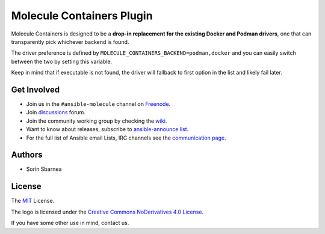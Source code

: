 **************************
Molecule Containers Plugin
**************************

.. image:: https://img.shields.io/pypi/v/molecule-containers.svg
   :target: https://pypi.org/project/molecule-containers
   :alt: PyPI Package

.. image:: https://github.com/ansible-community/molecule-containers/workflows/tox/badge.svg
   :target: https://github.com/ansible-community/molecule-containers/actions

.. image:: https://img.shields.io/badge/code%20style-black-000000.svg
   :target: https://github.com/python/black
   :alt: Python Black Code Style

.. image:: https://img.shields.io/badge/license-MIT-brightgreen.svg
   :target: LICENSE
   :alt: Repository License

Molecule Containers is designed to be a **drop-in replacement for the existing
Docker and Podman drivers**, one that can transparently pick whichever backend
is found.

The driver preference is defined by
``MOLECULE_CONTAINERS_BACKEND=podman,docker`` and you can easily switch between
the two by setting this variable.

Keep in mind that if executable is not found, the driver will fallback to
first option in the list and likely fail later.

.. _get-involved:

Get Involved
============

* Join us in the ``#ansible-molecule`` channel on `Freenode`_.
* Join `discussions`_ forum.
* Join the community working group by checking the `wiki`_.
* Want to know about releases, subscribe to `ansible-announce list`_.
* For the full list of Ansible email Lists, IRC channels see the
  `communication page`_.

.. _`Freenode`: https://freenode.net
.. _`discussions`: https://github.com/ansible-community/molecule/discussions
.. _`ansible-announce list`: https://groups.google.com/group/ansible-announce
.. _`communication page`: https://docs.ansible.com/ansible/latest/community/communication.html
.. _`wiki`: https://github.com/ansible/community/wiki/molecule

.. _authors:

Authors
=======

* Sorin Sbarnea

.. _license:

License
=======

The `MIT`_ License.

.. _`MIT`: https://github.com/ansible-community/molecule/blob/master/LICENSE

The logo is licensed under the `Creative Commons NoDerivatives 4.0 License`_.

If you have some other use in mind, contact us.

.. _`Creative Commons NoDerivatives 4.0 License`: https://creativecommons.org/licenses/by-nd/4.0/
